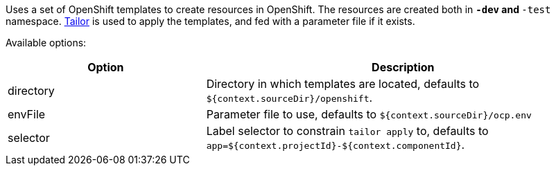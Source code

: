 Uses a set of OpenShift templates to create resources in OpenShift. The resources are created both in `*-dev` and `*-test` namespace. https://github.com/opendevstack/tailor[Tailor] is used to apply the templates, and fed with a parameter file if it exists.

Available options:

[cols="1,2"]
|===
| Option | Description

| directory
| Directory in which templates are located, defaults to `${context.sourceDir}/openshift`.

| envFile
| Parameter file to use, defaults to `${context.sourceDir}/ocp.env`

| selector
| Label selector to constrain `tailor apply` to, defaults to `app=${context.projectId}-${context.componentId}`.
|===
